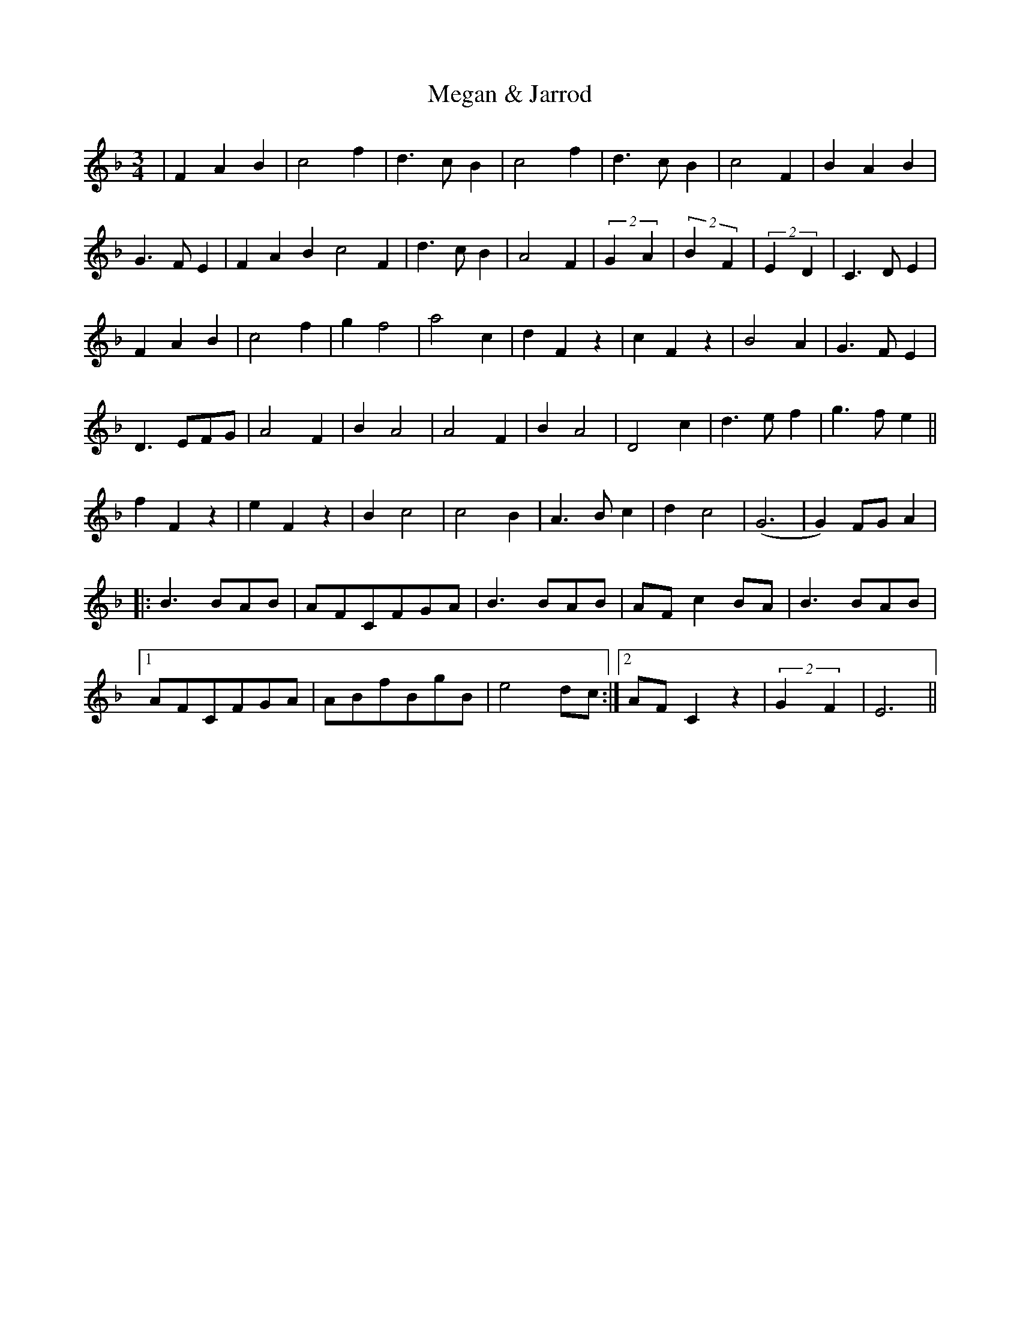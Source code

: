 X: 26258
T: Megan & Jarrod
R: waltz
M: 3/4
K: Fmajor
|F2A2B2|c4f2|d3cB2|c4f2|d3cB2|c4F2|B2A2B2|
G3FE2|F2A2B2 c4F2|d3cB2|A4F2|(2 G2A2|(2 B2F2|(2 E2D2|C3DE2|
F2A2B2|c4f2|g2f4|a4c2|d2F2z2|c2F2z2|B4A2|G3FE2|
D3 EFG|A4F2|B2A4|A4F2|B2A4|D4 c2|d3ef2|g3fe2||
f2F2z2|e2F2z2|B2c4|c4B2|A3 Bc2|d2c4|(G6|G2)FGA2|
|:B3 BAB|AFCFGA|B3 BAB|AFc2 BA|B3 BAB|
[1 AFCFGA|ABfBgB|e4 dc:|2 AFC2 z2|(2 G2F2|E6||

